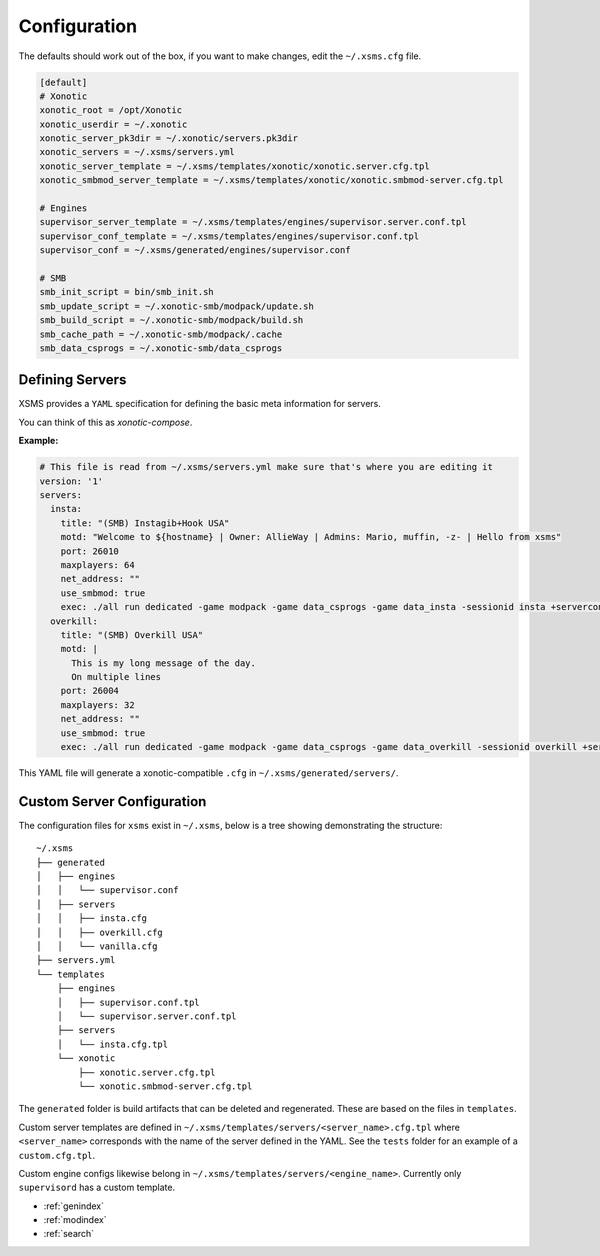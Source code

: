 Configuration
=============

The defaults should work out of the box, if you want to make changes, edit the ``~/.xsms.cfg`` file.

.. code-block:: ini

    [default]
    # Xonotic
    xonotic_root = /opt/Xonotic
    xonotic_userdir = ~/.xonotic
    xonotic_server_pk3dir = ~/.xonotic/servers.pk3dir
    xonotic_servers = ~/.xsms/servers.yml
    xonotic_server_template = ~/.xsms/templates/xonotic/xonotic.server.cfg.tpl
    xonotic_smbmod_server_template = ~/.xsms/templates/xonotic/xonotic.smbmod-server.cfg.tpl

    # Engines
    supervisor_server_template = ~/.xsms/templates/engines/supervisor.server.conf.tpl
    supervisor_conf_template = ~/.xsms/templates/engines/supervisor.conf.tpl
    supervisor_conf = ~/.xsms/generated/engines/supervisor.conf

    # SMB
    smb_init_script = bin/smb_init.sh
    smb_update_script = ~/.xonotic-smb/modpack/update.sh
    smb_build_script = ~/.xonotic-smb/modpack/build.sh
    smb_cache_path = ~/.xonotic-smb/modpack/.cache
    smb_data_csprogs = ~/.xonotic-smb/data_csprogs

Defining Servers
----------------

XSMS provides a ``YAML`` specification for defining the basic meta information for servers.

You can think of this as *xonotic-compose*.

**Example:**

.. code-block:: yaml

    # This file is read from ~/.xsms/servers.yml make sure that's where you are editing it
    version: '1'
    servers:
      insta:
        title: "(SMB) Instagib+Hook USA"
        motd: "Welcome to ${hostname} | Owner: AllieWay | Admins: Mario, muffin, -z- | Hello from xsms"
        port: 26010
        maxplayers: 64
        net_address: ""
        use_smbmod: true
        exec: ./all run dedicated -game modpack -game data_csprogs -game data_insta -sessionid insta +serverconfig insta.cfg
      overkill:
        title: "(SMB) Overkill USA"
        motd: |
          This is my long message of the day.
          On multiple lines
        port: 26004
        maxplayers: 32
        net_address: ""
        use_smbmod: true
        exec: ./all run dedicated -game modpack -game data_csprogs -game data_overkill -sessionid overkill +serverconfig configs/info-overkill.cfg


This YAML file will generate a xonotic-compatible ``.cfg`` in ``~/.xsms/generated/servers/``.

Custom Server Configuration
---------------------------

The configuration files for ``xsms`` exist in ``~/.xsms``, below is a tree showing demonstrating the structure::

    ~/.xsms
    ├── generated
    │   ├── engines
    │   │   └── supervisor.conf
    │   ├── servers
    │   │   ├── insta.cfg
    │   │   ├── overkill.cfg
    │   │   └── vanilla.cfg
    ├── servers.yml
    └── templates
        ├── engines
        │   ├── supervisor.conf.tpl
        │   └── supervisor.server.conf.tpl
        ├── servers
        │   └── insta.cfg.tpl
        └── xonotic
            ├── xonotic.server.cfg.tpl
            └── xonotic.smbmod-server.cfg.tpl

The ``generated`` folder is build artifacts that can be deleted and regenerated. These are based on the files in ``templates``.

Custom server templates are defined in ``~/.xsms/templates/servers/<server_name>.cfg.tpl`` where ``<server_name>`` corresponds with the name of the server defined in the YAML. See the ``tests`` folder for an example of a ``custom.cfg.tpl``.

Custom engine configs likewise belong in  ``~/.xsms/templates/servers/<engine_name>``. Currently only ``supervisord`` has a custom template.

* :ref:`genindex`
* :ref:`modindex`
* :ref:`search`

